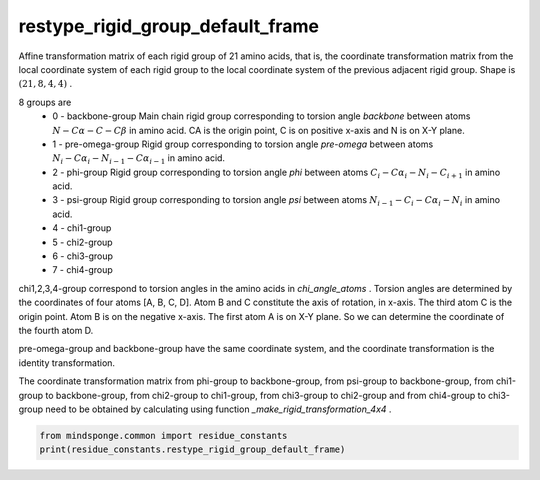 restype_rigid_group_default_frame
=================================

Affine transformation matrix of each rigid group of 21 amino acids, that is, the coordinate transformation matrix from the local coordinate system of each rigid group to the local coordinate system of the previous adjacent rigid group. Shape is :math:`(21, 8, 4, 4)` .

8 groups are
    - 0 - backbone-group Main chain rigid group corresponding to torsion angle `backbone` between atoms :math:`N-C\alpha-C-C\beta` in amino acid. CA is the origin point, C is on positive x-axis and N is on X-Y plane.
    - 1 - pre-omega-group Rigid group corresponding to torsion angle `pre-omega` between atoms :math:`N_i-C\alpha_i-N_{i-1}-C\alpha_{i-1}` in amino acid.
    - 2 - phi-group Rigid group corresponding to torsion angle `phi` between atoms :math:`C_i-C\alpha_i-N_i-C_{i+1}` in amino acid.
    - 3 - psi-group Rigid group corresponding to torsion angle `psi` between atoms :math:`N_{i-1}-C_i-C\alpha_i-N_i` in amino acid.
    - 4 - chi1-group
    - 5 - chi2-group
    - 6 - chi3-group
    - 7 - chi4-group

chi1,2,3,4-group correspond to torsion angles in the amino acids in `chi_angle_atoms` . Torsion angles are determined by the coordinates of four atoms [A, B, C, D]. Atom B and C constitute the axis of rotation, in x-axis. The third atom C is the origin point. Atom B is on the negative x-axis. The first atom A is on X-Y plane. So we can determine the coordinate of the fourth atom D.

pre-omega-group and backbone-group have the same coordinate system, and the coordinate transformation is the identity transformation.

The coordinate transformation matrix from phi-group to backbone-group, from psi-group to backbone-group, from chi1-group to backbone-group, from chi2-group to chi1-group, from chi3-group to chi2-group and from chi4-group to chi3-group need to be obtained by calculating using function `_make_rigid_transformation_4x4` .

.. code::

    from mindsponge.common import residue_constants
    print(residue_constants.restype_rigid_group_default_frame)